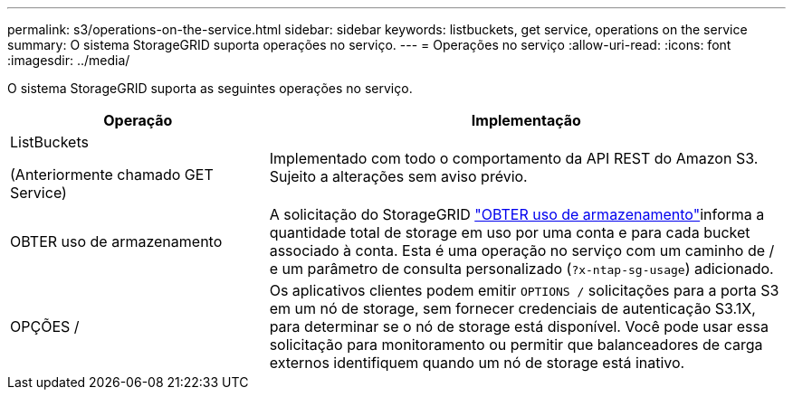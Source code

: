 ---
permalink: s3/operations-on-the-service.html 
sidebar: sidebar 
keywords: listbuckets, get service, operations on the service 
summary: O sistema StorageGRID suporta operações no serviço. 
---
= Operações no serviço
:allow-uri-read: 
:icons: font
:imagesdir: ../media/


[role="lead"]
O sistema StorageGRID suporta as seguintes operações no serviço.

[cols="1a,2a"]
|===
| Operação | Implementação 


 a| 
ListBuckets

(Anteriormente chamado GET Service)
 a| 
Implementado com todo o comportamento da API REST do Amazon S3. Sujeito a alterações sem aviso prévio.



 a| 
OBTER uso de armazenamento
 a| 
A solicitação do StorageGRID link:get-storage-usage-request.html["OBTER uso de armazenamento"]informa a quantidade total de storage em uso por uma conta e para cada bucket associado à conta. Esta é uma operação no serviço com um caminho de / e um parâmetro de consulta personalizado (`?x-ntap-sg-usage`) adicionado.



 a| 
OPÇÕES /
 a| 
Os aplicativos clientes podem emitir `OPTIONS /` solicitações para a porta S3 em um nó de storage, sem fornecer credenciais de autenticação S3.1X, para determinar se o nó de storage está disponível. Você pode usar essa solicitação para monitoramento ou permitir que balanceadores de carga externos identifiquem quando um nó de storage está inativo.

|===